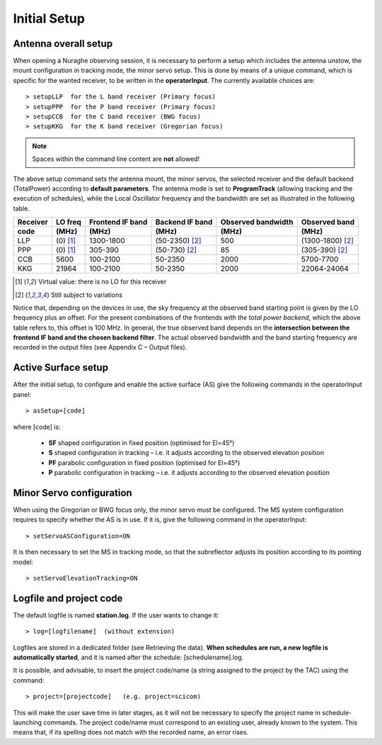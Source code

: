 *************
Initial Setup
*************


Antenna overall setup
=====================

When opening a Nuraghe observing session, it is necessary to perform a setup 
which includes the antenna unstow, the mount configuration in tracking mode, 
the minor servo setup. This is done by means of a unique command, which is 
specific for the wanted receiver, to be written in the **operatorInput**. 
The currently available choices are::

    > setupLLP  for the L band receiver (Primary focus)
    > setupPPP  for the P band receiver (Primary focus)
    > setupCCB  for the C band receiver (BWG focus)
    > setupKKG  for the K band receiver (Gregorian focus)

.. note:: Spaces within the command line content are **not** allowed!

The above setup command sets the antenna mount, the minor servos, the selected 
receiver and the default backend (TotalPower) according to **default 
parameters**. The antenna mode is set to **ProgramTrack** (allowing tracking 
and the execution of schedules), while the Local Oscillator frequency and the 
bandwidth are set as illustrated in the following table.


.. tabularcolumns:: |c|c|c|c|c|

========  ==========  ==========  ==============  ==========  =================
Receiver  LO freq     Frontend    Backend         Observed    Observed
                      IF band     IF band         bandwidth   band
--------  ----------  ----------  --------------  ----------  -----------------
code      \(MHz\)     \(MHz\)     \(MHz\)         \(MHz\)     \(MHz\)
========  ==========  ==========  ==============  ==========  ================= 
LLP       \(0\) [1]_  1300-1800   (50-2350) [2]_   500        (1300-1800) [2]_
PPP       \(0\) [1]_  305-390     (50-730) [2]_    85         (305-390) [2]_
CCB       5600        100-2100    50-2350          2000       5700-7700 
KKG       21964       100-2100    50-2350          2000       22064-24064
========  ==========  ==========  ==============  ==========  =================

.. [1] Virtual value: there is no LO for this receiver
.. [2] Still subject to variations

Notice that, depending on the devices in use, the sky frequency at the 
observed band starting point is given by the LO frequency plus an offset. For 
the present combinations of the frontends *with the total power backend*, 
which the above table refers to, this offset is 100 MHz. 
In general, the true observed band depends on the **intersection between the 
frontend IF band and the chosen backend filter**. The actual observed 
bandwidth and the band starting frequency are recorded in the output files 
(see Appendix C – Output files).



Active Surface setup
====================

After the initial setup, to configure and enable the active surface (AS) give 
the following commands in the operatorInput panel::

    > asSetup=[code]   

where \[code\] is:

    * **SF** shaped configuration in fixed position (optimised for El=45°)
    * **S**  shaped configuration in tracking – i.e. it adjusts according to 
      the observed  elevation position
    * **PF** parabolic configuration in fixed position (optimised for El=45°)
    * **P**  parabolic configuration in tracking – i.e. it adjusts according to 
      the observed elevation position



Minor Servo configuration
=========================

When using the Gregorian or BWG focus only, the minor servo must be configured. 
The MS system configuration requires to specify whether the AS is in use. If 
it is, give the following command in the operatorInput::

    > setServoASConfiguration=ON

It is then necessary to set the MS in tracking mode, so that the subreflector 
adjusts its position according to its pointing model::

    > setServoElevationTracking=ON




Logfile and project code
========================

The default logfile is named **station.log**. 
If the user wants to change it::

    > log=[logfilename]  (without extension)

Logfiles are stored in a dedicated folder (see Retrieving the data).
**When schedules are run, a new logfile is automatically started**, and it is 
named after the schedule: [schedulename].log.

It is possible, and advisable, to insert the project code/name (a string 
assigned to the project by the TAC) using the command::

    > project=[projectcode]   (e.g. project=scicom)      

This will make the user save time in later stages, as it will not be necessary 
to specify the project name in schedule-launching commands. The project 
code/name must correspond to an existing user, already known to the system. 
This means that, if its spelling does not match with the recorded name, an 
error rises.
 
